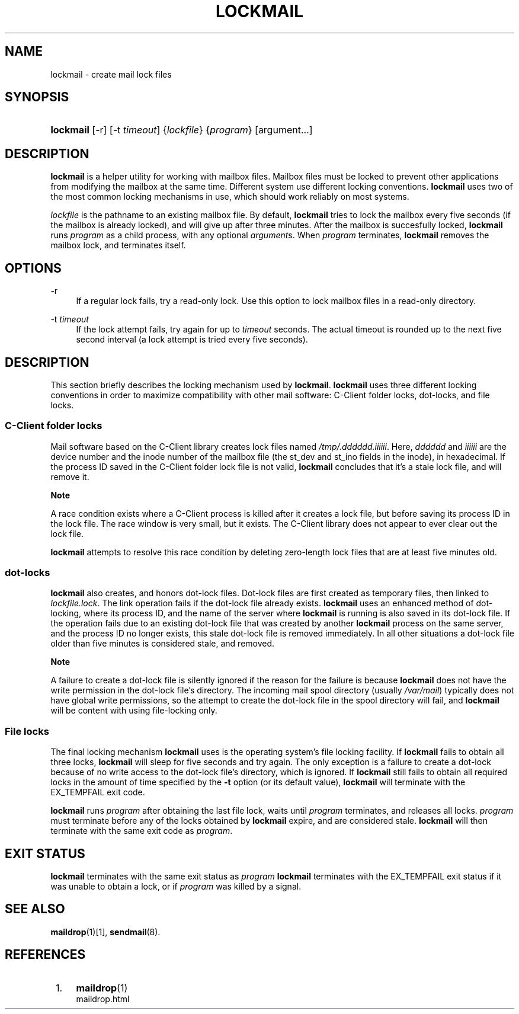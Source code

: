 .\"  <!-- $Id: lockmail.sgml,v 1.8 2007/04/22 15:05:16 mrsam Exp $ -->
.\"  <!-- Copyright 2002-2007 Double Precision, Inc.  See COPYING for -->
.\"  <!-- distribution information. -->
.\"     Title: lockmail
.\"    Author: 
.\" Generator: DocBook XSL Stylesheets v1.72.0 <http://docbook.sf.net/>
.\"      Date: 05/13/2007
.\"    Manual: Double Precision, Inc.
.\"    Source: Double Precision, Inc.
.\"
.TH "LOCKMAIL" "1" "05/13/2007" "Double Precision, Inc." "Double Precision, Inc."
.\" disable hyphenation
.nh
.\" disable justification (adjust text to left margin only)
.ad l
.SH "NAME"
lockmail \- create mail lock files
.SH "SYNOPSIS"
.HP 9
\fBlockmail\fR [\-r] [\-t\ \fItimeout\fR] {\fIlockfile\fR} {\fIprogram\fR} [argument...]
.SH "DESCRIPTION"
.PP

\fBlockmail\fR
is a helper utility for working with mailbox files. Mailbox files must be locked to prevent other applications from modifying the mailbox at the same time. Different system use different locking conventions.
\fBlockmail\fR
uses two of the most common locking mechanisms in use, which should work reliably on most systems.
.PP

\fIlockfile\fR
is the pathname to an existing mailbox file. By default,
\fBlockmail\fR
tries to lock the mailbox every five seconds (if the mailbox is already locked), and will give up after three minutes. After the mailbox is succesfully locked,
\fBlockmail\fR
runs
\fIprogram\fR
as a child process, with any optional
\fIargument\fRs. When
\fIprogram\fR
terminates,
\fBlockmail\fR
removes the mailbox lock, and terminates itself.
.SH "OPTIONS"
.PP
\-r
.RS 4
If a regular lock fails, try a read\-only lock. Use this option to lock mailbox files in a read\-only directory.
.RE
.PP
\-t \fItimeout\fR
.RS 4
If the lock attempt fails, try again for up to
\fItimeout\fR
seconds. The actual timeout is rounded up to the next five second interval (a lock attempt is tried every five seconds).
.RE
.SH "DESCRIPTION"
.PP
This section briefly describes the locking mechanism used by
\fBlockmail\fR.
\fBlockmail\fR
uses three different locking conventions in order to maximize compatibility with other mail software: C\-Client folder locks, dot\-locks, and file locks.
.SS "C\-Client folder locks"
.PP
Mail software based on the
C\-Client
library creates lock files named
\fI/tmp/.\fR\fI\fIdddddd\fR\fR\fI.\fR\fI\fIiiiiii\fR\fR. Here,
\fIdddddd\fR
and
\fIiiiiii\fR
are the device number and the inode number of the mailbox file (the
st_dev
and
st_ino
fields in the inode), in hexadecimal. If the process ID saved in the C\-Client folder lock file is not valid,
\fBlockmail\fR
concludes that it's a stale lock file, and will remove it.
.sp
.it 1 an-trap
.nr an-no-space-flag 1
.nr an-break-flag 1
.br
\fBNote\fR
.PP
A race condition exists where a
C\-Client
process is killed after it creates a lock file, but before saving its process ID in the lock file. The race window is very small, but it exists. The
C\-Client
library does not appear to ever clear out the lock file.
.PP

\fBlockmail\fR
attempts to resolve this race condition by deleting zero\-length lock files that are at least five minutes old.
.SS "dot\-locks"
.PP

\fBlockmail\fR
also creates, and honors dot\-lock files. Dot\-lock files are first created as temporary files, then linked to
\fI\fIlockfile\fR\fR\fI.lock\fR. The link operation fails if the dot\-lock file already exists.
\fBlockmail\fR
uses an enhanced method of dot\-locking, where its process ID, and the name of the server where
\fBlockmail\fR
is running is also saved in its dot\-lock file. If the operation fails due to an existing dot\-lock file that was created by another
\fBlockmail\fR
process on the same server, and the process ID no longer exists, this stale dot\-lock file is removed immediately. In all other situations a dot\-lock file older than five minutes is considered stale, and removed.
.sp
.it 1 an-trap
.nr an-no-space-flag 1
.nr an-break-flag 1
.br
\fBNote\fR
.PP
A failure to create a dot\-lock file is silently ignored if the reason for the failure is because
\fBlockmail\fR
does not have the write permission in the dot\-lock file's directory. The incoming mail spool directory (usually
\fI/var/mail\fR) typically does not have global write permissions, so the attempt to create the dot\-lock file in the spool directory will fail, and
\fBlockmail\fR
will be content with using file\-locking only.
.SS "File locks"
.PP
The final locking mechanism
\fBlockmail\fR
uses is the operating system's file locking facility. If
\fBlockmail\fR
fails to obtain all three locks,
\fBlockmail\fR
will sleep for five seconds and try again. The only exception is a failure to create a dot\-lock because of no write access to the dot\-lock file's directory, which is ignored. If
\fBlockmail\fR
still fails to obtain all required locks in the amount of time specified by the
\fB\-t\fR
option (or its default value),
\fBlockmail\fR
will terminate with the
EX_TEMPFAIL
exit code.
.PP

\fBlockmail\fR
runs
\fIprogram\fR
after obtaining the last file lock, waits until
\fIprogram\fR
terminates, and releases all locks.
\fIprogram\fR
must terminate before any of the locks obtained by
\fBlockmail\fR
expire, and are considered stale.
\fBlockmail\fR
will then terminate with the same exit code as
\fIprogram\fR.
.SH "EXIT STATUS"
.PP

\fBlockmail\fR
terminates with the same exit status as
\fIprogram\fR
\fBlockmail\fR
terminates with the
EX_TEMPFAIL
exit status if it was unable to obtain a lock, or if
\fIprogram\fR
was killed by a signal.
.SH "SEE ALSO"
.PP

\fI\fBmaildrop\fR(1)\fR\&[1],
\fBsendmail\fR(8).
.SH "REFERENCES"
.IP " 1." 4
\fBmaildrop\fR(1)
.RS 4
\%maildrop.html
.RE
